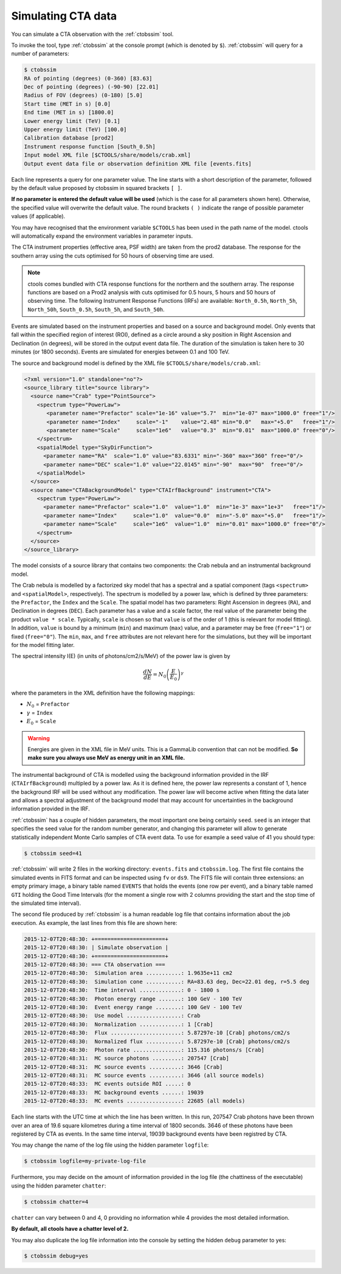 .. _sec_simulating_cta:

Simulating CTA data
~~~~~~~~~~~~~~~~~~~

You can simulate a CTA observation with the :ref:`ctobssim` tool.

To invoke the tool, type :ref:`ctobssim` at the console prompt
(which is denoted by ``$``).
:ref:`ctobssim` will query for a number of parameters:

.. code-block:: bash

  $ ctobssim
  RA of pointing (degrees) (0-360) [83.63] 
  Dec of pointing (degrees) (-90-90) [22.01] 
  Radius of FOV (degrees) (0-180) [5.0] 
  Start time (MET in s) [0.0] 
  End time (MET in s) [1800.0] 
  Lower energy limit (TeV) [0.1] 
  Upper energy limit (TeV) [100.0] 
  Calibration database [prod2] 
  Instrument response function [South_0.5h] 
  Input model XML file [$CTOOLS/share/models/crab.xml] 
  Output event data file or observation definition XML file [events.fits]

Each line represents a query for one parameter value.
The line starts with a short description of the parameter, followed by 
the default value proposed by ctobssim in squared brackets ``[ ]``.

**If no parameter is entered the default value will be used**
(which is the case for all parameters shown here).
Otherwise, the specified value will overwrite the default value.
The round brackets ``( )`` indicate the range of possible parameter
values (if applicable).


You may have recognised that the environment variable ``$CTOOLS`` has 
been used in the path name of the model. ctools will automatically expand
the environment variables in parameter inputs.

The CTA instrument properties (effective area, PSF width) are taken from
the prod2 database. The response for the southern array using the cuts
optimised for 50 hours of observing time are used.

.. note::

   ctools comes bundled with CTA response functions for the northern and
   the southern array. The response functions are based on a Prod2
   analysis with cuts optimised for 0.5 hours, 5 hours and 50 hours of
   observing time. The following Instrument Response Functions
   (IRFs) are available: ``North_0.5h``, ``North_5h``, ``North_50h``,
   ``South_0.5h``, ``South_5h``, and ``South_50h``.

Events are simulated based on the instrument properties and based on a
source and background model. Only events that fall within the specified
region of interest (ROI), defined as a circle around a sky position in
Right Ascension and Declination (in degrees), will be stored in the output
event data file. The duration of the simulation is taken here to 30 minutes
(or 1800 seconds). Events are simulated for energies between 0.1 and 100 TeV.

The source and background model is defined by the XML file
``$CTOOLS/share/models/crab.xml``:

.. code-block:: xml

  <?xml version="1.0" standalone="no"?>
  <source_library title="source library">
    <source name="Crab" type="PointSource">
      <spectrum type="PowerLaw">
         <parameter name="Prefactor" scale="1e-16" value="5.7"  min="1e-07" max="1000.0" free="1"/>
         <parameter name="Index"     scale="-1"    value="2.48" min="0.0"   max="+5.0"   free="1"/>
         <parameter name="Scale"     scale="1e6"   value="0.3"  min="0.01"  max="1000.0" free="0"/>
      </spectrum>
      <spatialModel type="SkyDirFunction">
        <parameter name="RA"  scale="1.0" value="83.6331" min="-360" max="360" free="0"/>
        <parameter name="DEC" scale="1.0" value="22.0145" min="-90"  max="90"  free="0"/>
      </spatialModel>
    </source>
    <source name="CTABackgroundModel" type="CTAIrfBackground" instrument="CTA">
      <spectrum type="PowerLaw">  
        <parameter name="Prefactor" scale="1.0"  value="1.0"  min="1e-3" max="1e+3"   free="1"/>  
        <parameter name="Index"     scale="1.0"  value="0.0"  min="-5.0" max="+5.0"   free="1"/>  
        <parameter name="Scale"     scale="1e6"  value="1.0"  min="0.01" max="1000.0" free="0"/>  
      </spectrum>
    </source>     
  </source_library>

The model consists of a source library that contains two components:
the Crab nebula and an instrumental background model.

The Crab nebula is modelled by a factorized sky model that has a spectral
and a spatial component (tags ``<spectrum>`` and ``<spatialModel>``,
respectively). The spectrum is modelled by a power law, which is defined by 
three parameters: the ``Prefactor``, the ``Index`` and the ``Scale``.
The spatial model has two parameters: Right Ascension in degrees (``RA``), and 
Declination in degrees (``DEC``). Each parameter has a value and a scale factor, 
the real value of the parameter being the product ``value * scale``. Typically,
``scale`` is chosen so that ``value`` is of the order of 1 (this is relevant for 
model fitting). In addition, ``value`` is bound by a minimum (``min``) and 
maximum (``max``) value, and a parameter may be free (``free="1"``) or fixed
(``free="0"``). The ``min``, ``max``, and ``free`` attributes are not
relevant here for the simulations, but they will be important for the model 
fitting later.

The spectral intensity I(E) (in units of photons/cm2/s/MeV) of the power
law is given by 

.. math::
    \frac{dN}{dE} = N_0 \left( \frac{E}{E_0} \right)^{\gamma}

where the parameters in the XML definition have the following mappings:

* :math:`N_0` = ``Prefactor``
* :math:`\gamma` = ``Index``
* :math:`E_0` = ``Scale``

.. warning::

   Energies are given in the XML file in MeV units. This is a GammaLib
   convention that can not be modified. **So make sure you always use 
   MeV as energy unit in an XML file.**

The instrumental background of CTA is modelled using the background
information provided in the IRF (``CTAIrfBackground``) multipled
by a power law. As it is defined here, the power law represents a
constant of 1, hence the background IRF will be used without any
modification. The power law will become active when fitting the data
later and allows a spectral adjustment of the background model that
may account for uncertainties in the background information provided
in the IRF.

:ref:`ctobssim` has a couple of hidden parameters, the most important one being
certainly ``seed``. ``seed`` is an integer that specifies the seed value
for the random number generator, and changing this parameter will allow to
generate statistically independent Monte Carlo samples of CTA event data.
To use for example a seed value of 41 you should type:

.. code-block:: bash

  $ ctobssim seed=41

:ref:`ctobssim` will write 2 files in the working directory: ``events.fits``
and ``ctobssim.log``. The first file contains the simulated events in FITS 
format and can be inspected using ``fv`` or ``ds9``. The FITS file will 
contain three extensions: an empty primary image, a binary table named 
``EVENTS`` that holds the events (one row per event), and a binary table
named ``GTI`` holding the Good Time Intervals (for the moment a single row
with 2 columns providing the start and the stop time of the simulated time
interval).

The second file produced by :ref:`ctobssim` is a human readable log file that
contains information about the job execution. As example, the last lines
from this file are shown here:

.. code-block:: xml

  2015-12-07T20:48:30: +======================+
  2015-12-07T20:48:30: | Simulate observation |
  2015-12-07T20:48:30: +======================+
  2015-12-07T20:48:30: === CTA observation ===
  2015-12-07T20:48:30:  Simulation area ...........: 1.9635e+11 cm2
  2015-12-07T20:48:30:  Simulation cone ...........: RA=83.63 deg, Dec=22.01 deg, r=5.5 deg
  2015-12-07T20:48:30:  Time interval .............: 0 - 1800 s
  2015-12-07T20:48:30:  Photon energy range .......: 100 GeV - 100 TeV
  2015-12-07T20:48:30:  Event energy range ........: 100 GeV - 100 TeV
  2015-12-07T20:48:30:  Use model .................: Crab
  2015-12-07T20:48:30:  Normalization .............: 1 [Crab]
  2015-12-07T20:48:30:  Flux ......................: 5.87297e-10 [Crab] photons/cm2/s
  2015-12-07T20:48:30:  Normalized flux ...........: 5.87297e-10 [Crab] photons/cm2/s
  2015-12-07T20:48:30:  Photon rate ...............: 115.316 photons/s [Crab]
  2015-12-07T20:48:31:  MC source photons .........: 207547 [Crab]
  2015-12-07T20:48:31:  MC source events ..........: 3646 [Crab]
  2015-12-07T20:48:31:  MC source events ..........: 3646 (all source models)
  2015-12-07T20:48:33:  MC events outside ROI .....: 0
  2015-12-07T20:48:33:  MC background events ......: 19039
  2015-12-07T20:48:33:  MC events .................: 22685 (all models)

Each line starts with the UTC time at which the line has been written. In
this run, 207547 Crab photons have been thrown over an area of 19.6 square
kilometres during a time interval of 1800 seconds. 3646 of these photons have
been registered by CTA as events. In the same time interval, 19039 background
events have been registred by CTA.

You may change the name of the log file using the hidden parameter 
``logfile``:

.. code-block:: bash

  $ ctobssim logfile=my-private-log-file

Furthermore, you may decide on the amount of information provided in the 
log file (the chattiness of the executable) using the hidden parameter 
``chatter``:

.. code-block:: bash

  $ ctobssim chatter=4

``chatter`` can vary between 0 and 4, 0 providing no information while 4 
provides the most detailed information.

**By default, all ctools have a chatter level of 2.**

You may also duplicate the log file information into the console by setting
the hidden ``debug`` parameter to yes:

.. code-block:: bash

  $ ctobssim debug=yes
